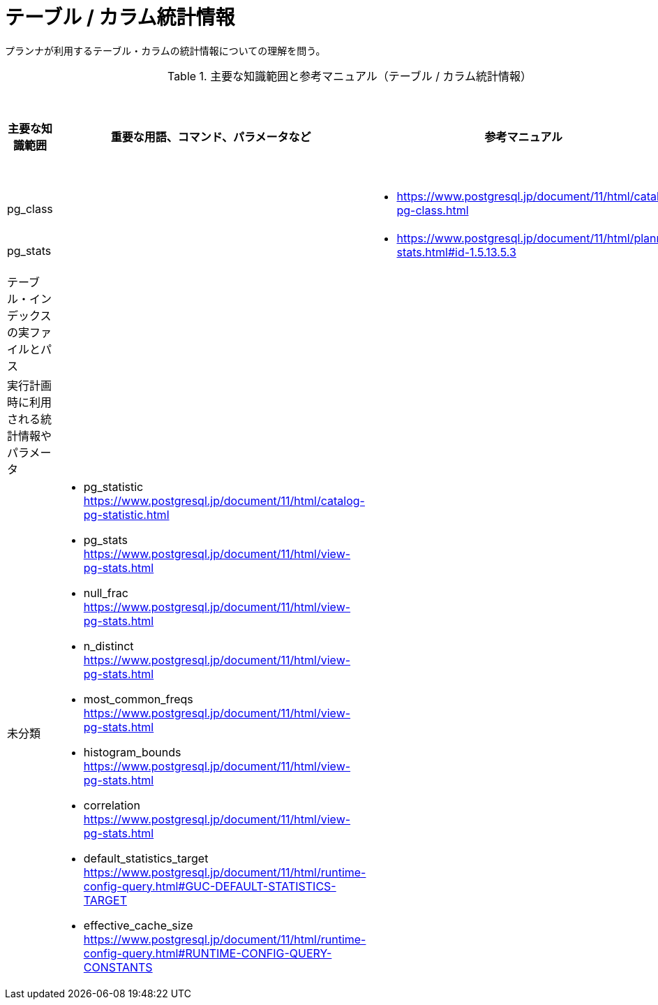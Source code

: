= テーブル / カラム統計情報

プランナが利用するテーブル・カラムの統計情報についての理解を問う。

.主要な知識範囲と参考マニュアル（テーブル / カラム統計情報）
[options="header,autowidth",stripes=hover]
|===
|主要な知識範囲 |重要な用語、コマンド、パラメータなど |参考マニュアル |サンプル問題

|pg_class
a|
a|
* https://www.postgresql.jp/document/11/html/catalog-pg-class.html
a|

|pg_stats
a|
a|
* https://www.postgresql.jp/document/11/html/planner-stats.html#id-1.5.13.5.3
a|

|テーブル・インデックスの実ファイルとパス
a|
a|
a|

|実行計画時に利用される統計情報やパラメータ
a|
a|
a|


|未分類
a|
* pg_statistic	https://www.postgresql.jp/document/11/html/catalog-pg-statistic.html
* pg_stats	https://www.postgresql.jp/document/11/html/view-pg-stats.html
* null_frac	https://www.postgresql.jp/document/11/html/view-pg-stats.html
* n_distinct	https://www.postgresql.jp/document/11/html/view-pg-stats.html
* most_common_freqs	https://www.postgresql.jp/document/11/html/view-pg-stats.html
* histogram_bounds	https://www.postgresql.jp/document/11/html/view-pg-stats.html
* correlation	https://www.postgresql.jp/document/11/html/view-pg-stats.html
* default_statistics_target	https://www.postgresql.jp/document/11/html/runtime-config-query.html#GUC-DEFAULT-STATISTICS-TARGET
* effective_cache_size	https://www.postgresql.jp/document/11/html/runtime-config-query.html#RUNTIME-CONFIG-QUERY-CONSTANTS
a|
a|

|===

